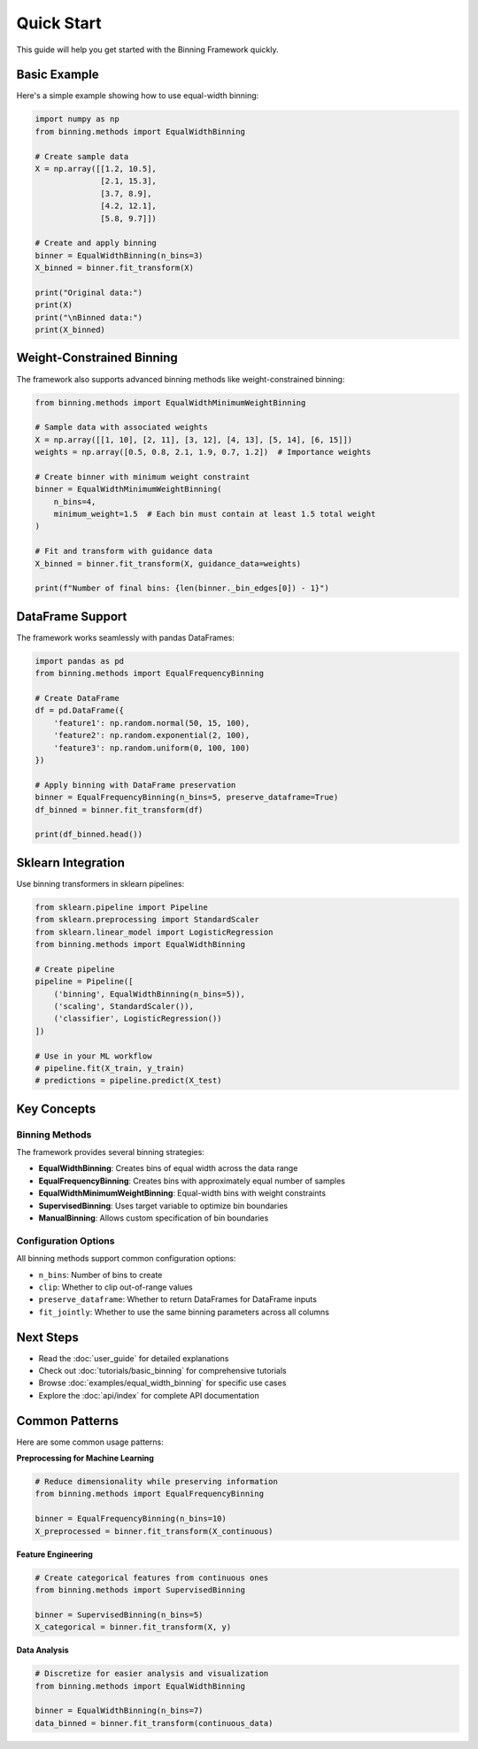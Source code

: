 Quick Start
===========

This guide will help you get started with the Binning Framework quickly.

Basic Example
-------------

Here's a simple example showing how to use equal-width binning:

.. code-block:: python

   import numpy as np
   from binning.methods import EqualWidthBinning
   
   # Create sample data
   X = np.array([[1.2, 10.5], 
                 [2.1, 15.3], 
                 [3.7, 8.9], 
                 [4.2, 12.1], 
                 [5.8, 9.7]])
   
   # Create and apply binning
   binner = EqualWidthBinning(n_bins=3)
   X_binned = binner.fit_transform(X)
   
   print("Original data:")
   print(X)
   print("\nBinned data:")
   print(X_binned)

Weight-Constrained Binning
--------------------------

The framework also supports advanced binning methods like weight-constrained binning:

.. code-block:: python

   from binning.methods import EqualWidthMinimumWeightBinning
   
   # Sample data with associated weights
   X = np.array([[1, 10], [2, 11], [3, 12], [4, 13], [5, 14], [6, 15]])
   weights = np.array([0.5, 0.8, 2.1, 1.9, 0.7, 1.2])  # Importance weights
   
   # Create binner with minimum weight constraint
   binner = EqualWidthMinimumWeightBinning(
       n_bins=4, 
       minimum_weight=1.5  # Each bin must contain at least 1.5 total weight
   )
   
   # Fit and transform with guidance data
   X_binned = binner.fit_transform(X, guidance_data=weights)
   
   print(f"Number of final bins: {len(binner._bin_edges[0]) - 1}")

DataFrame Support
-----------------

The framework works seamlessly with pandas DataFrames:

.. code-block:: python

   import pandas as pd
   from binning.methods import EqualFrequencyBinning
   
   # Create DataFrame
   df = pd.DataFrame({
       'feature1': np.random.normal(50, 15, 100),
       'feature2': np.random.exponential(2, 100),
       'feature3': np.random.uniform(0, 100, 100)
   })
   
   # Apply binning with DataFrame preservation
   binner = EqualFrequencyBinning(n_bins=5, preserve_dataframe=True)
   df_binned = binner.fit_transform(df)
   
   print(df_binned.head())

Sklearn Integration
-------------------

Use binning transformers in sklearn pipelines:

.. code-block:: python

   from sklearn.pipeline import Pipeline
   from sklearn.preprocessing import StandardScaler
   from sklearn.linear_model import LogisticRegression
   from binning.methods import EqualWidthBinning
   
   # Create pipeline
   pipeline = Pipeline([
       ('binning', EqualWidthBinning(n_bins=5)),
       ('scaling', StandardScaler()),
       ('classifier', LogisticRegression())
   ])
   
   # Use in your ML workflow
   # pipeline.fit(X_train, y_train)
   # predictions = pipeline.predict(X_test)

Key Concepts
------------

Binning Methods
~~~~~~~~~~~~~~~

The framework provides several binning strategies:

* **EqualWidthBinning**: Creates bins of equal width across the data range
* **EqualFrequencyBinning**: Creates bins with approximately equal number of samples
* **EqualWidthMinimumWeightBinning**: Equal-width bins with weight constraints
* **SupervisedBinning**: Uses target variable to optimize bin boundaries
* **ManualBinning**: Allows custom specification of bin boundaries

Configuration Options
~~~~~~~~~~~~~~~~~~~~~

All binning methods support common configuration options:

* ``n_bins``: Number of bins to create
* ``clip``: Whether to clip out-of-range values
* ``preserve_dataframe``: Whether to return DataFrames for DataFrame inputs
* ``fit_jointly``: Whether to use the same binning parameters across all columns

Next Steps
----------

* Read the :doc:`user_guide` for detailed explanations
* Check out :doc:`tutorials/basic_binning` for comprehensive tutorials
* Browse :doc:`examples/equal_width_binning` for specific use cases
* Explore the :doc:`api/index` for complete API documentation

Common Patterns
---------------

Here are some common usage patterns:

**Preprocessing for Machine Learning**

.. code-block:: python

   # Reduce dimensionality while preserving information
   from binning.methods import EqualFrequencyBinning
   
   binner = EqualFrequencyBinning(n_bins=10)
   X_preprocessed = binner.fit_transform(X_continuous)

**Feature Engineering**

.. code-block:: python

   # Create categorical features from continuous ones
   from binning.methods import SupervisedBinning
   
   binner = SupervisedBinning(n_bins=5)
   X_categorical = binner.fit_transform(X, y)

**Data Analysis**

.. code-block:: python

   # Discretize for easier analysis and visualization
   from binning.methods import EqualWidthBinning
   
   binner = EqualWidthBinning(n_bins=7)
   data_binned = binner.fit_transform(continuous_data)
